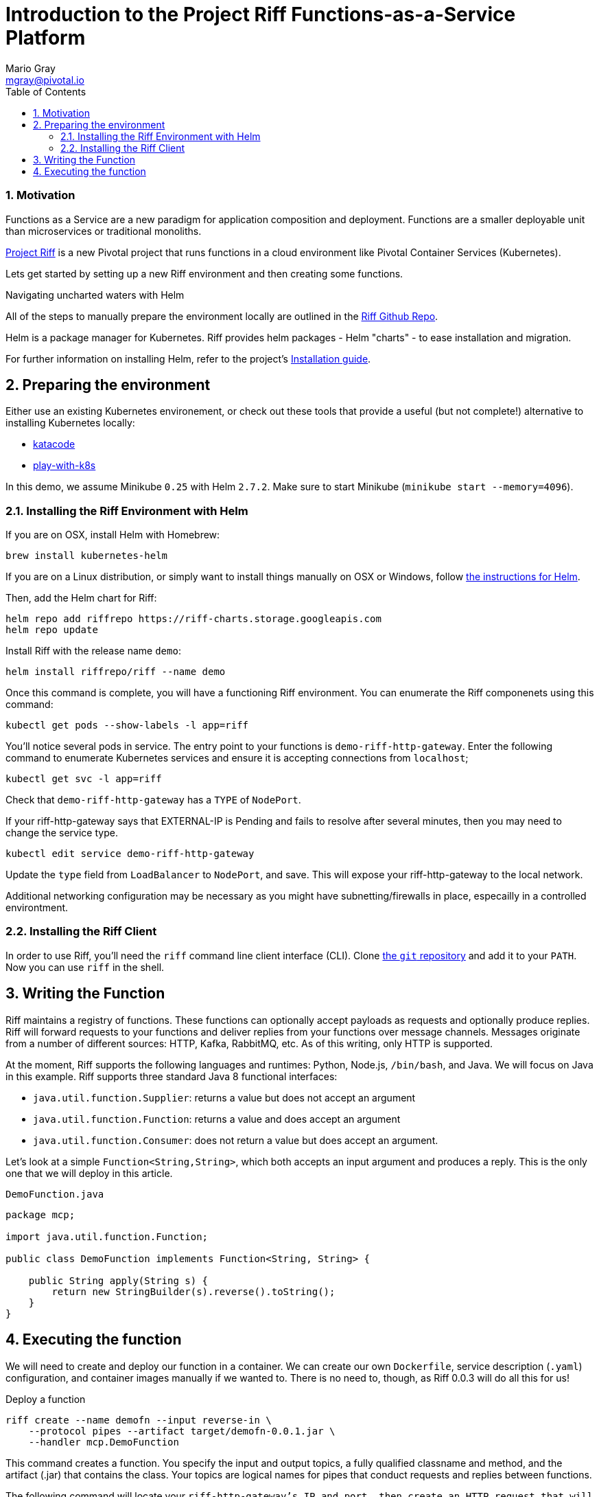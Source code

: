 = Introduction to the Project Riff Functions-as-a-Service Platform
Mario Gray <mgray@pivotal.io>
:Author Initials: MVG
:toc:
:icons:
:numbered:
:website: https://github.com/projectRiff/Riff=

=== Motivation
Functions as a Service are a new paradigm for application composition and deployment.
Functions are a smaller deployable unit than microservices or traditional monoliths.

https://projectRiff.io/[Project Riff] is a new Pivotal project that runs functions in a 
cloud environment like Pivotal Container Services (Kubernetes).

Lets get started by setting up a new Riff environment and then creating some functions.

.Navigating uncharted waters with Helm
**********************************************************************

All of the steps to manually prepare the environment locally are
outlined in the https://github.com/projectRiff/Riff[Riff Github Repo].

Helm is a package manager for Kubernetes. Riff provides helm packages
- Helm "charts" - to ease installation and migration.

For further information on installing Helm, refer to the project's 
https://docs.helm.sh/using_helm/#from-script[Installation guide].

**********************************************************************

[[X7]]
== Preparing the environment
Either use an existing Kubernetes environement, or check out these 
tools that provide a useful (but not complete!) alternative to
installing Kubernetes locally:

* https://www.katacoda.com/courses/Kubernetes/playground[katacode]
* https://labs.play-with-k8s.com/[play-with-k8s]

In this demo, we assume Minikube `0.25` with Helm `2.7.2`.
Make sure to start Minikube (`minikube start --memory=4096`).

[[X8]]
=== Installing the Riff Environment with Helm

If you are on OSX, install Helm with Homebrew:

[source,script,indent=0]
----
brew install kubernetes-helm
----

If you are on a Linux distribution, or simply want to install things manually on OSX or Windows,
follow https://github.com/Kubernetes/helm[the instructions for Helm].

Then, add the Helm chart for Riff:

[source,script,indent=0]
----
helm repo add riffrepo https://riff-charts.storage.googleapis.com
helm repo update
----

Install Riff with the release name `demo`:

[source,script,indent=0]
----
helm install riffrepo/riff --name demo
----

Once this command is complete, you will have a functioning Riff
environment. You can enumerate the Riff componenets using this command:

[source,script,indent=0]
----
kubectl get pods --show-labels -l app=riff
----

You'll notice several pods in service. The entry point to your functions
is `demo-riff-http-gateway`. Enter the following command to enumerate
Kubernetes services and ensure it is accepting connections from  `localhost`;

[source,script,indent=0]
----
kubectl get svc -l app=riff
----

Check that `demo-riff-http-gateway` has a `TYPE` of `NodePort`.

**********************************************************************
If your riff-http-gateway says that EXTERNAL-IP is Pending and fails
to resolve after several minutes, then you may need to change the 
service type.

[source,script,indent=0]
----
kubectl edit service demo-riff-http-gateway
----
Update the `type` field from `LoadBalancer` to `NodePort`, and save.
This will expose your riff-http-gateway to the local network.

Additional networking configuration may be necessary as you might 
have subnetting/firewalls in place, especailly in a controlled 
environtment.
**********************************************************************

=== Installing the Riff Client

In order to use Riff, you'll need the `riff` command line client interface (CLI).
Clone https://github.com/projectRiff/Riff[the `git` repository] and add it to your `PATH`.
Now you can use `riff` in the shell.

== Writing the Function

Riff maintains a registry of functions. These functions can optionally accept payloads as requests
and optionally produce replies. Riff will forward requests to your functions and deliver replies
from your functions over message channels. Messages originate from a number of different sources:
HTTP, Kafka, RabbitMQ, etc. As of this writing, only HTTP is supported.

At the moment, Riff supports the following languages and runtimes: Python, Node.js, `/bin/bash`, and Java.
We will focus on Java in this example. Riff supports three standard Java 8 functional interfaces:

* `java.util.function.Supplier`: returns a value but does not accept an argument
* `java.util.function.Function`: returns a value and does accept an argument
* `java.util.function.Consumer`: does not return a value but does accept an argument.

Let's look at a simple `Function<String,String>`, which both accepts an input argument and
produces a reply. This is the only one that we will deploy in this article.

.`DemoFunction.java`
[source,java,indent=0]
----
package mcp;

import java.util.function.Function;

public class DemoFunction implements Function<String, String> {

    public String apply(String s) {
        return new StringBuilder(s).reverse().toString();
    }
}
----

== Executing the function

We will need to create and deploy our function in a container. We can create our own `Dockerfile`,
service description (`.yaml`) configuration, and container images manually if we wanted to.
There is no need to, though, as Riff 0.0.3 will do all this for us!

.Deploy a function
[source,script]
----
riff create --name demofn --input reverse-in \
    --protocol pipes --artifact target/demofn-0.0.1.jar \
    --handler mcp.DemoFunction
----

This command creates a function. You specify the input and output topics, a fully
qualified classname and method, and the artifact (.jar) that contains the class.
Your topics are logical names for pipes that conduct requests and replies between
functions.

The following command will locate your `riff-http-gateway`'s IP and port,
then create an HTTP request that will be sent to the `reverse-in` topic.
We tell Riff to wait for a response payload from the input topic with
the `--reply` parameter.

.Invoke the function using the `riff` CLI.
[source,script]
----
riff publish --input reverse-in --data GNIRPS --reply
----

Riff will publish 'GNIRPS' data to the 'reverse-in' topic. By 
specifying `--reply` in the riff command, we are requesting that riff 
await for retured data to print to the console.